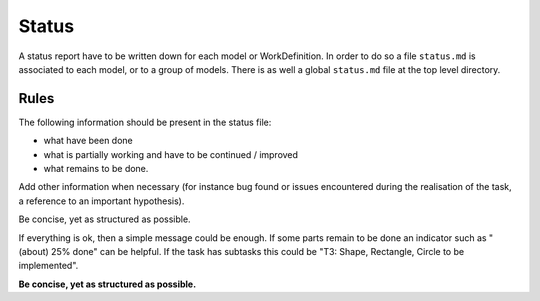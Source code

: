 Status
======

A status report have to be written down for each model or WorkDefinition.
In order to do so a file ``status.md`` is associated to each model,
or to a group of models. There is as well a global ``status.md`` file
at the top level directory.

Rules
-----

The following information should be present in the status file:

* what have been done
* what is partially working and have to be continued / improved
* what remains to be done.

Add other information when necessary (for instance bug found or
issues encountered during the realisation of the task, a reference
to an important hypothesis).

Be concise, yet as structured as possible.

If everything is ok, then a simple message could be enough. If some
parts remain to be done an indicator such as "(about) 25% done" can be
helpful. If the task has subtasks this could be "T3: Shape,
Rectangle, Circle to be implemented".

**Be concise, yet as structured as possible.**
